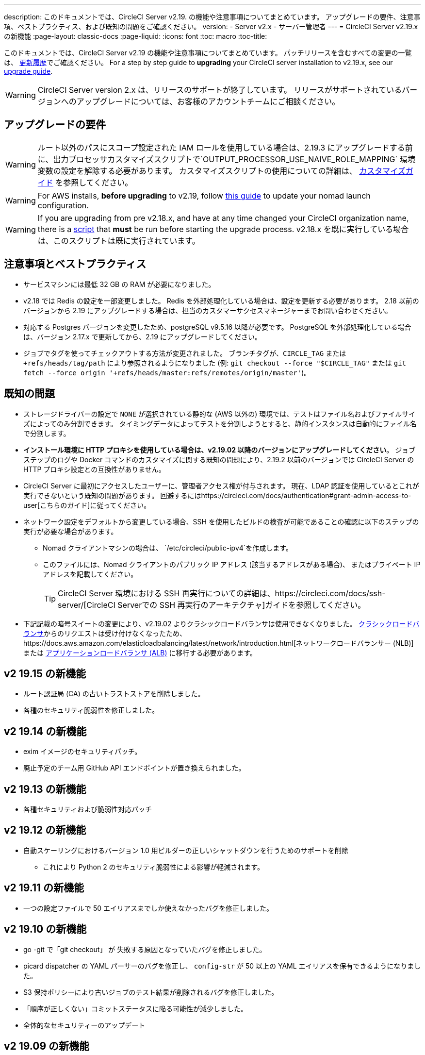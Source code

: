 ---
description: このドキュメントでは、CircleCI Server v2.19. の機能や注意事項についてまとめています。 アップグレードの要件、注意事項、ベストプラクティス、および既知の問題をご確認ください。
version:
- Server v2.x
- サーバー管理者
---
= CircleCI Server v2.19.x の新機能
:page-layout: classic-docs
:page-liquid:
:icons: font
:toc: macro
:toc-title:

このドキュメントでは、CircleCI Server v2.19 の機能や注意事項についてまとめています。 パッチリリースを含むすべての変更の一覧は、 https://circleci.com/ja/server/changelog[更新履歴]でご確認ください。 For a step by step guide to **upgrading** your CircleCI server installation to v2.19.x, see our <<updating-server#nomad-launch-configuration, upgrade guide>>.

WARNING: CircleCI Server version 2.x は、リリースのサポートが終了しています。 リリースがサポートされているバージョンへのアップグレードについては、お客様のアカウントチームにご相談ください。

## アップグレードの要件

WARNING: ルート以外のパスにスコープ設定された IAM ロールを使用している場合は、2.19.3 にアップグレードする前に、出力プロセッサカスタマイズスクリプトで`OUTPUT_PROCESSOR_USE_NAIVE_ROLE_MAPPING` 環境変数の設定を解除する必要があります。 カスタマイズスクリプトの使用についての詳細は、 https://circleci.com/docs/customizations/#service-configuration-overrides[カスタマイズガイド] を参照してください。

WARNING: For AWS installs, *before upgrading* to v2.19, follow <<update-nomad-clients#important, this guide>> to update your nomad launch configuration.

WARNING: If you are upgrading from pre v2.18.x, and have at any time changed your CircleCI organization name, there is a <<updating-server#org-rename-script, script>> that *must* be run before starting the upgrade process. v2.18.x を既に実行している場合は、このスクリプトは既に実行されています。

## 注意事項とベストプラクティス

* サービスマシンには最低 32 GB の RAM が必要になりました。
* v2.18 では Redis の設定を一部変更しました。 Redis を外部処理化している場合は、設定を更新する必要があります。 2.18 以前のバージョンから 2.19 にアップグレードする場合は、担当のカスタマーサクセスマネージャーまでお問い合わせください。
* 対応する Postgres バージョンを変更したため、postgreSQL v9.5.16 以降が必要です。 PostgreSQL を外部処理化している場合は、バージョン 2.17.x で更新してから、2.19 にアップグレードしてください。
* ジョブでタグを使ってチェックアウトする方法が変更されました。 ブランチタグが、`CIRCLE_TAG` または `+refs/heads/tag/path` により参照されるようになりました (例: `git checkout --force "$CIRCLE_TAG"` または `git fetch --force origin '+refs/heads/master:refs/remotes/origin/master'`)。

## 既知の問題

* ストレージドライバーの設定で `NONE` が選択されている静的な (AWS 以外の) 環境では、テストはファイル名およびファイルサイズによってのみ分割できます。 タイミングデータによってテストを分割しようとすると、静的インスタンスは自動的にファイル名で分割します。

* *インストール環境に HTTP プロキシを使用している場合は、v2.19.02 以降のバージョンにアップグレードしてください*。 ジョブステップのログや Docker コマンドのカスタマイズに関する既知の問題により、2.19.2 以前のバージョンでは CircleCI Server の HTTP プロキシ設定との互換性がありません。

* CircleCI Server に最初にアクセスしたユーザーに、管理者アクセス権が付与されます。 現在、LDAP 認証を使用しているとこれが実行できないという既知の問題があります。 回避するにはhttps://circleci.com/docs/authentication#grant-admin-access-to-user[こちらのガイド]に従ってください。

* ネットワーク設定をデフォルトから変更している場合、SSH を使用したビルドの検査が可能であることの確認に以下のステップの実行が必要な場合があります。
** Nomad クライアントマシンの場合は、 `/etc/circleci/public-ipv4`を作成します。
** このファイルには、Nomad クライアントのパブリック IP アドレス (該当するアドレスがある場合)、 またはプライベート IP アドレスを記載してください。
+
TIP: CircleCI Server 環境における SSH 再実行についての詳細は、https://circleci.com/docs/ssh-server/[CircleCI Serverでの SSH 再実行のアーキテクチャ]ガイドを参照してください。

* 下記記載の暗号スイートの変更により、v2.19.02 よりクラシックロードバランサは使用できなくなりました。 https://docs.aws.amazon.com/elasticloadbalancing/latest/classic/elb-ssl-security-policy.html[クラシックロードバランサ]からのリクエストは受け付けなくなったため、https://docs.aws.amazon.com/elasticloadbalancing/latest/network/introduction.html[ネットワークロードバランサー (NLB)] または https://docs.aws.amazon.com/elasticloadbalancing/latest/application/introduction.html[アプリケーションロードバランサ (ALB)] に移行する必要があります。

## v2 19.15 の新機能

* ルート認証局 (CA) の古いトラストストアを削除しました。
* 各種のセキュリティ脆弱性を修正しました。

## v2 19.14 の新機能

* exim イメージのセキュリティパッチ。
* 廃止予定のチーム用 GitHub API エンドポイントが置き換えられました。

## v2 19.13 の新機能

* 各種セキュリティおよび脆弱性対応パッチ

## v2 19.12 の新機能

* 自動スケーリングにおけるバージョン 1.0 用ビルダーの正しいシャットダウンを行うためのサポートを削除
  ** これにより Python 2 のセキュリティ脆弱性による影響が軽減されます。

## v2 19.11 の新機能

* 一つの設定ファイルで 50 エイリアスまでしか使えなかったバグを修正しました。

## v2 19.10 の新機能

* go -git で「git checkout」 が 失敗する原因となっていたバグを修正しました。
* picard dispatcher の YAML パーサーのバグを修正し、 `config-str` が 50 以上の YAML エイリアスを保有できるようになりました。
* S3 保持ポリシーにより古いジョブのテスト結果が削除されるバグを修正しました。
* 「順序が正しくない」コミットステータスに陥る可能性が減少しました。
* 全体的なセキュリティーのアップデート

## v2 19.09 の新機能

* Docker Executor の認証パスワードで、英数字以外の文字をより適切に処理できるようになりました。 `auth`キーの下の Docker ID パスワードフィールド</a>で、 `~` と `?` の使用を妨げていたバグが修正されました。
* 全体的なセキュリティーのアップデート

## v2 19.08 の新機能

* 静的なインストール環境においてストレージドライバーの設定で`NONE`が選択されている場合に、並列実行に失敗する原因となっていたバグを修正しました。

## V2 19.07 の新機能

* Docker Executor の中国地域 ECR イメージへの認証を妨げていたバグを修正しました。

* `fileserverd` サービスの起動から再帰的な `chown` を削除しました。 これにより、使用量が多いインスタンスでは、起動プロセスに時間がかかったり、起動がブロックされる場合がありました。

## v2 19.06 の新機能

* ワークフローのステータスが GitHub で誤った順序で表示される原因となっていたバグが修正されました。

* CPU の使用と遅延を大幅に低減する、`workflows-conductor` のパフォーマンスが向上しました。

* IAM ユーザーを介して `us-east-1` 以外の S3 ストレージ領域を使用できない原因となっていたバグを修正しました。

* SMTP パスワードのフォーマットタイプが修正され、セットアップ時にマスキングされるようになりました。

## v2 19.05 の新機能

* サービスマシンがクラッシュした場合や VM サービスインスタンスが手動で終了した場合に、VM データベースを誤った状態するバグを修正しました。

## v2 19.04 の新機能

* サービスマシンのログが作成される前にバンドル作成がタイムアウトする原因となっていたバグを修正し、Replicated のログのみを残しました。

* `circle.s3.connection_pool.*` の下の S3 接続プールメトリクスがテスト結果サービスに追加され、このサービスに関する問題のデバッグがしやすくなりました。

* ワークフローサービスの不足していた環境変数が追加されました。 これらの環境変数がなかったことにより、ワークフローが実行されるたびに過剰なスタックトレースが発生していました。 しかしこの修正により、ログのローテーションが過剰になります。

* GitHub ステータスの更新に失敗する原因となっていたバグを修正しました。 プロジェクトに壊れた認証トークンを使用するユーザーがいる場合に、このこのバグが発生するお客様がいました。

## v2 19.03 の新機能

* GitHub.com API の廃止されたエンドポイント`GET applications/%s/tokens/%s`を削除しました。

* サーバー環境において分散トレーシングがデフォルトで有効化されました。 トレーシング機能は、サポートバンドルでサーバー問題の解決能力の向上に使用されます。 サンプリングレートのトレースオプションは、Replicated の管理コンソールに表示されますが、CircleCI サポートから要求された場合のみ、デフォルトから変更してください。

* ストレージドライバーを "none" (S3 以外) に設定すると、`restore_cache` が動作しない問題が修正されました。

* AWS AssumeRole がサブフォルダにあると、`output_processor`サービスが AWS AssumeRole を使用できない問題が修正されました。 この問題は、サブフォルダの使用が強制されるセキュリティポリシーを持つお客様に影響を与えていました。また、アーティファクトを保存できない、またはタイミングベースのテスト分割を使用できないという現象もありました。

* `vm-service`、`domain-service`、`permissions-service`  `federations-service`の各サービスで、`JVM_HEAP_SIZE`  環境変数を使用して JVM ヒープサイズを変更できるようになりました。

## v2 19.02 の新機能

* LDAP のログインフローにおいて、`GET` パラメーターとして送信するのではなく、匿名フォームを使って LDAP 認証状態を `POST` するようになりました。  以前は、LDAP を使ってユーザーを認証すると、ユーザー名とパスワードが`GET`リクエスト内のクエリパラメーターの一部としてプレーンテキストに送信されていました。 リクエストが HTTPS を介して行われると、リクエストログなどにユーザ名とパスワードが残っていましたが、 現在は修正されました。

* Optimizely と Zendesk がサーバーのリリースイメージから削除されました。

* `CIRCLE_ADMIN_SERVER_HTTP_THREADS` や `CIRCLE_PUBLIC_FACING_SERVER_HTTP_THREADS`を高すぎる値に設定すると、フロントエンドコンテナの起動が妨げられる問題が修正されました。

* Due to changes in the GitHub API we have removed the use of `?client_id=x&client_secret=y` for GitHub, and GHE versions 2.17 and later.

* DLC を使用すると VM のスピンアップに断続的に失敗する原因となっていた問題が修正されました。

* Docker コンテナのプロキシ設定のカスタマイズを妨げていた問題が修正されました。 詳細は、https://circleci.com/docs/proxy/#nomad-client-proxy-setup[Nomad クライアントのプロキシ]とhttps://circleci.com/docs/customizations/#service-configuration-overrides[サービス設定のオーバーライド]に関するガイドを参照してください。

* ジョブコンテナでプロキシ設定が使われていると、成功したビルドのジョブステップが記録されないバグが修正されました。

* 過去の TLS バージョン 1.0 および 1.1 を削除し、1.2 および 1.3 TLS を有効にし、以下の暗号スイートを指定しました
**  ECDHE-RSA-AES256-GCM-SHA512:DHE-RSA-AES256-GCM-SHA512:ECDHE-RSA-AES256-GCM-SHA384:DHE-RSA-AES256-GCM-SHA384:ECDHE-RSA-AES256-SHA384

* 一部のサービスで Telegraf メトリックが出力されない `statsd` の設定における問題が修正されました。

## v2 19.01 の新機能

* ライブラリの依存関係においてスキーマが変更されたため、一部のお客様のアップグレードを妨げていたバグが修正されました。

* ビルドエージェントのロジックが変更されたため、一部のお客様が SSH 経由でビルドを検査できないというバグが修正されました。

## v2.19 の新機能

* リソースクラスをカスタマイズして、設定するジョブの https://circleci.com/docs/optimizations#resource-class[CPU/RAM オプション] を開発者に提供できるようになりました。 詳細については、https://circleci.com/docs/customizations#resource-classes[CircleCI Server v2.19 でリソースクラスをカスタマイズする方法]を参照してください。

* AWS 上での CircleCI Server を、https://github.com/circleci/enterprise-setup#configuration[GovCloud 上で動作するように設定できるようになりました]。

* RabbitMQ サーバーの実行に使用されていたイメージをアップデートし、脆弱性が修正されました。
